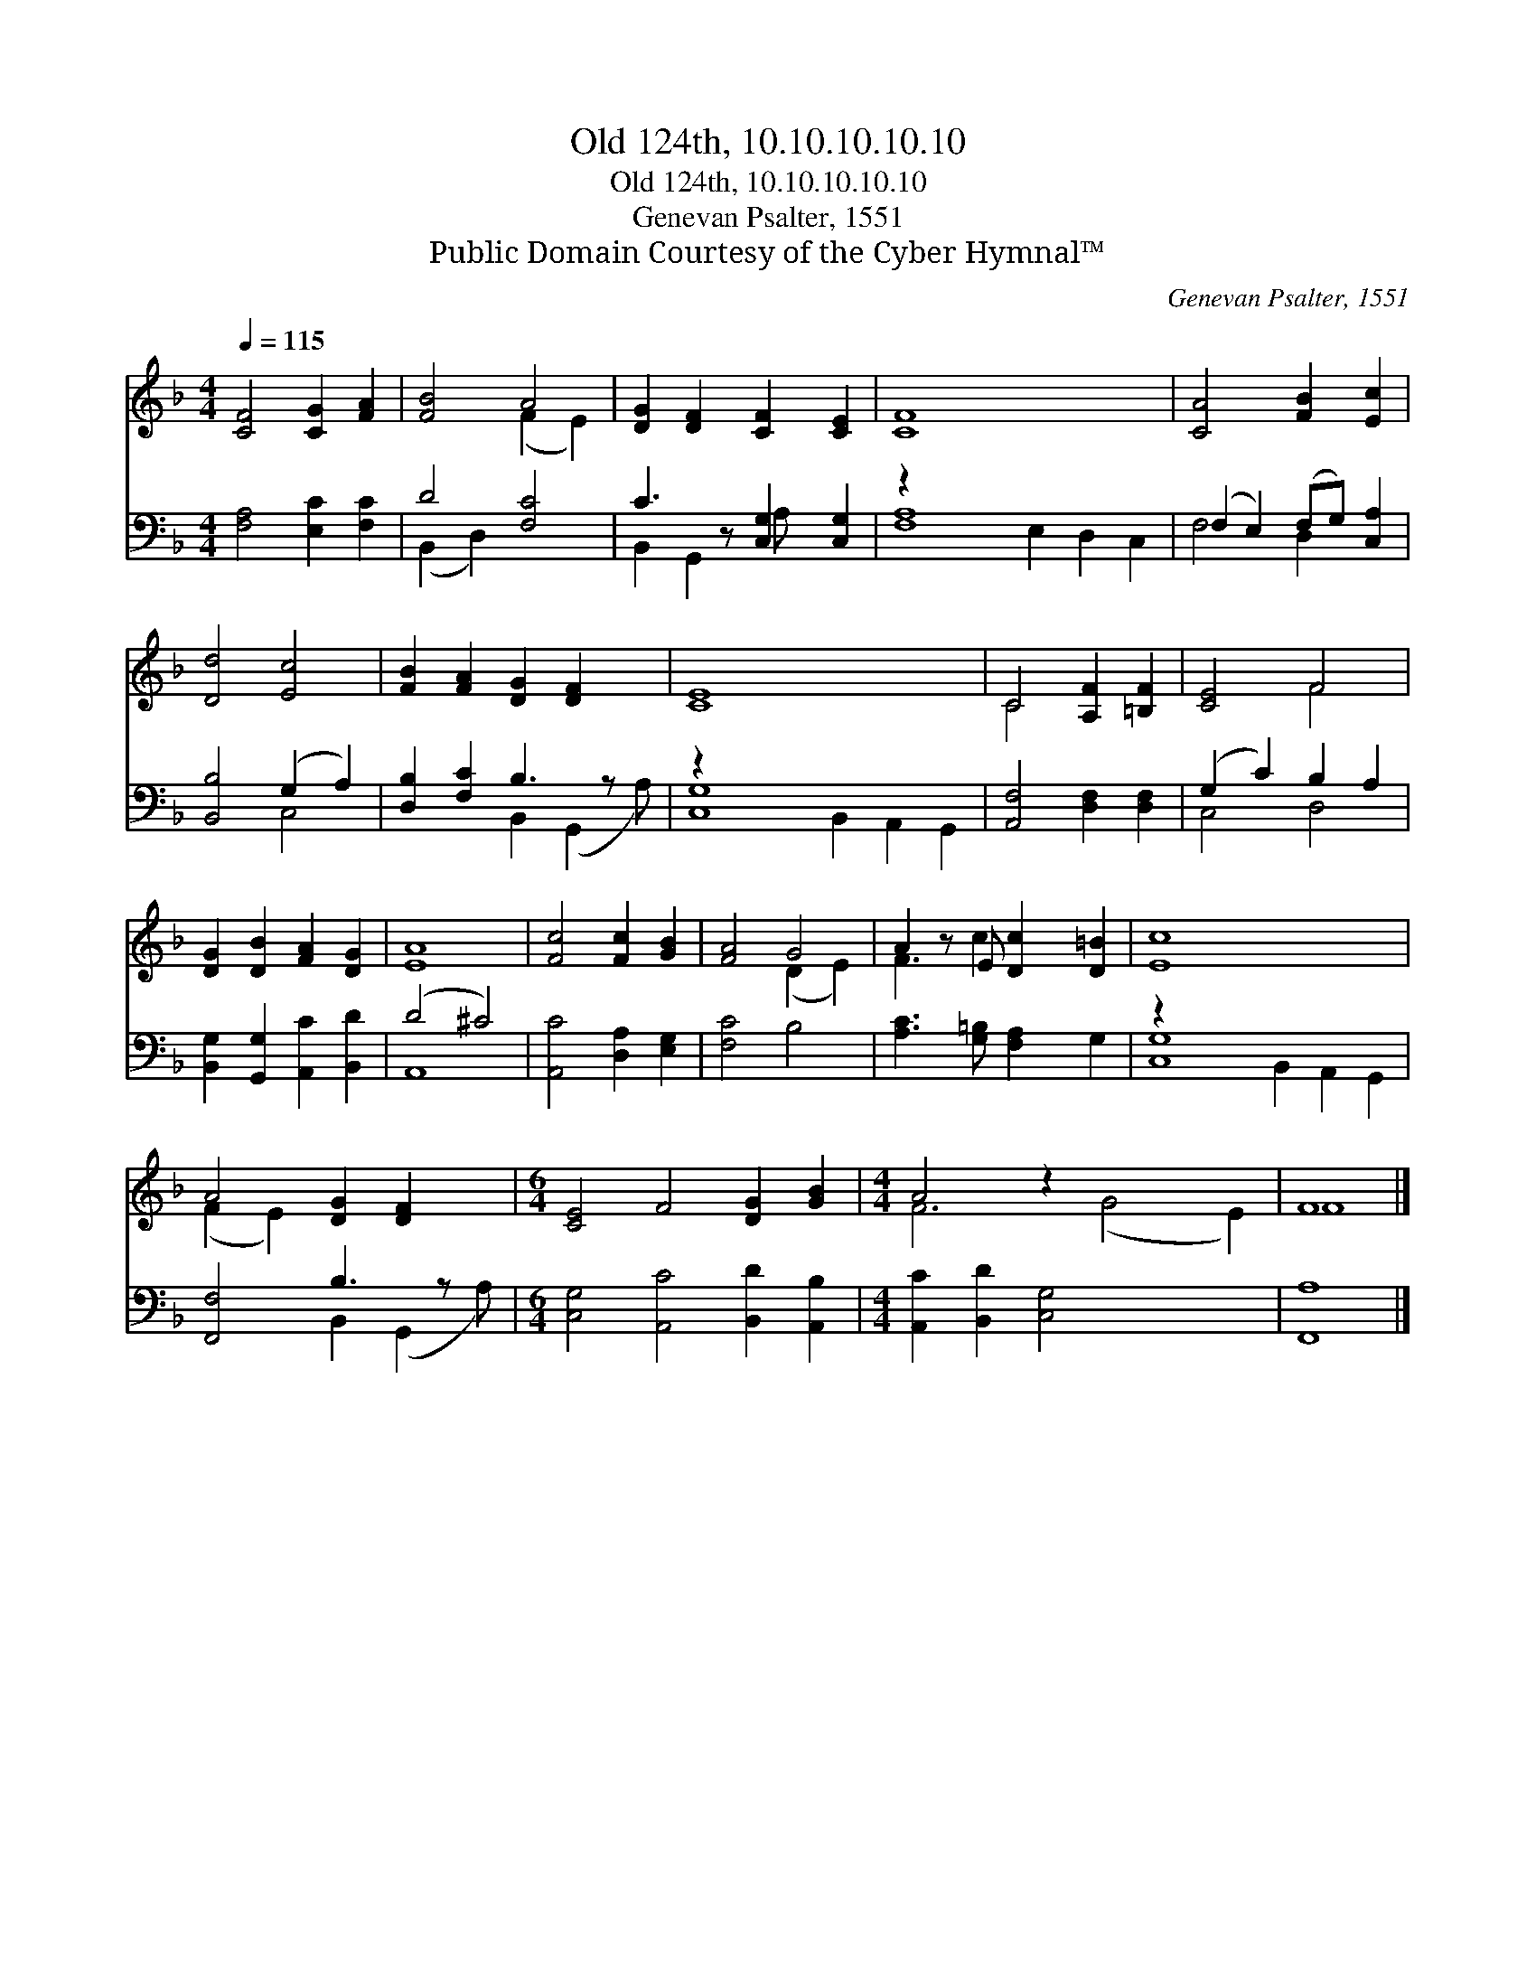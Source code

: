 X:1
T:Old 124th, 10.10.10.10.10
T:Old 124th, 10.10.10.10.10
T:Genevan Psalter, 1551
T:Public Domain Courtesy of the Cyber Hymnal™
C:Genevan Psalter, 1551
Z:Public Domain
Z:Courtesy of the Cyber Hymnal™
%%score ( 1 2 ) ( 3 4 )
L:1/8
Q:1/4=115
M:4/4
K:F
V:1 treble 
V:2 treble 
V:3 bass 
V:4 bass 
V:1
 [CF]4 [CG]2 [FA]2 | [FB]4 A4 | [DG]2 [DF]2 [CF]2 [CE]2 | [CF]8 x6 | [CA]4 [FB]2 [Ec]2 | %5
 [Dd]4 [Ec]4 | [FB]2 [FA]2 [DG]2 [DF]2 x | [CE]8 x6 | C4 [A,F]2 [=B,F]2 | [CE]4 F4 | %10
 [DG]2 [DB]2 [FA]2 [DG]2 | [EA]8 | [Fc]4 [Fc]2 [GB]2 | [FA]4 G4 | A2 z E [Dc]2 [D=B]2 | [Ec]8 x6 | %16
 A4 [DG]2 [DF]2 x |[M:6/4] [CE]4 F4 [DG]2 [GB]2 |[M:4/4] A4 z2 x6 | F8 |] %20
V:2
 x8 | x4 (F2 E2) | x8 | x14 | x8 | x8 | x9 | x14 | C4 x4 | x4 F4 | x8 | x8 | x8 | x4 (D2 E2) | %14
 F3 c2 x3 | x14 | (F2 E2) x5 |[M:6/4] x12 |[M:4/4] F6 (G4 E2) | F8 |] %20
V:3
 [F,A,]4 [E,C]2 [F,C]2 | D4 [F,C]4 | C3 z [C,G,]2 [C,G,]2 | z2 x12 | (F,2 E,2) (F,G,) [C,A,]2 | %5
 [B,,B,]4 (G,2 A,2) | [D,B,]2 [F,C]2 B,3 z x | z2 x12 | [A,,F,]4 [D,F,]2 [D,F,]2 | %9
 (G,2 C2) B,2 A,2 | [B,,G,]2 [G,,G,]2 [A,,C]2 [B,,D]2 | (D4 ^C4) | [A,,C]4 [D,A,]2 [E,G,]2 | %13
 [F,C]4 B,4 | [A,C]3 [G,=B,] [F,A,]2 G,2 | z2 x12 | [F,,F,]4 B,3 z x | %17
[M:6/4] [C,G,]4 [A,,C]4 [B,,D]2 [A,,B,]2 |[M:4/4] [A,,C]2 [B,,D]2 [C,G,]4 x4 | [F,,A,]8 |] %20
V:4
 x8 | (B,,2 D,2) x4 | B,,2 G,,2 A, x3 | [F,A,]8 E,2 D,2 C,2 | F,4 D,2 x2 | x4 C,4 | %6
 x4 B,,2 (G,,2 A,) | [C,G,]8 B,,2 A,,2 G,,2 | x8 | C,4 D,4 | x8 | A,,8 | x8 | x8 | x8 | %15
 [C,G,]8 B,,2 A,,2 G,,2 | x4 B,,2 (G,,2 A,) |[M:6/4] x12 |[M:4/4] x12 | x8 |] %20


